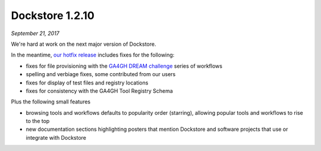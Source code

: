 Dockstore 1.2.10
================
*September 21, 2017*

We're hard at work on the next major version of Dockstore.

In the meantime, `our hotfix release <https://github.com/dockstore/dockstore/releases/tag/1.2.10>`_ includes fixes for the following:

* fixes for file provisioning with the `GA4GH DREAM challenge <https://www.synapse.org/#!Synapse:syn8507133/wiki/415976>`_ series of workflows
* spelling and verbiage fixes, some contributed from our users
* fixes for display of test files and registry locations
* fixes for consistency with the GA4GH Tool Registry Schema

Plus the following small features

* browsing tools and workflows defaults to popularity order (starring), allowing popular tools and workflows to rise to the top
* new documentation sections highlighting posters that mention Dockstore and software projects that use or integrate with Dockstore

.. discourse::
    :topic_identifier: 2024
    